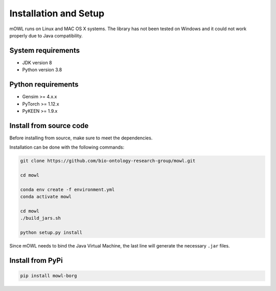 Installation and Setup
===================================

mOWL runs on Linux and MAC OS X systems. The library has not been tested on Windows and it could not work properly due to Java compatibility.


System requirements
-------------------

- JDK version 8
- Python version 3.8


Python requirements
----------------------

- Gensim >= 4.x.x
- PyTorch >= 1.12.x
- PyKEEN >= 1.9.x


  
Install from source code
--------------------------

Before installing from source, make sure to meet the dependencies.

  
Installation can be done with the following commands:

.. code:: bash
	  
   git clone https://github.com/bio-ontology-research-group/mowl.git
   
   cd mowl

   conda env create -f environment.yml
   conda activate mowl

   cd mowl
   ./build_jars.sh

   python setup.py install

Since mOWL needs to bind the Java Virtual Machine, the last line will generate the necessary ``.jar`` files.



Install from PyPi
------------------------------

.. code:: bash
	  
   pip install mowl-borg

